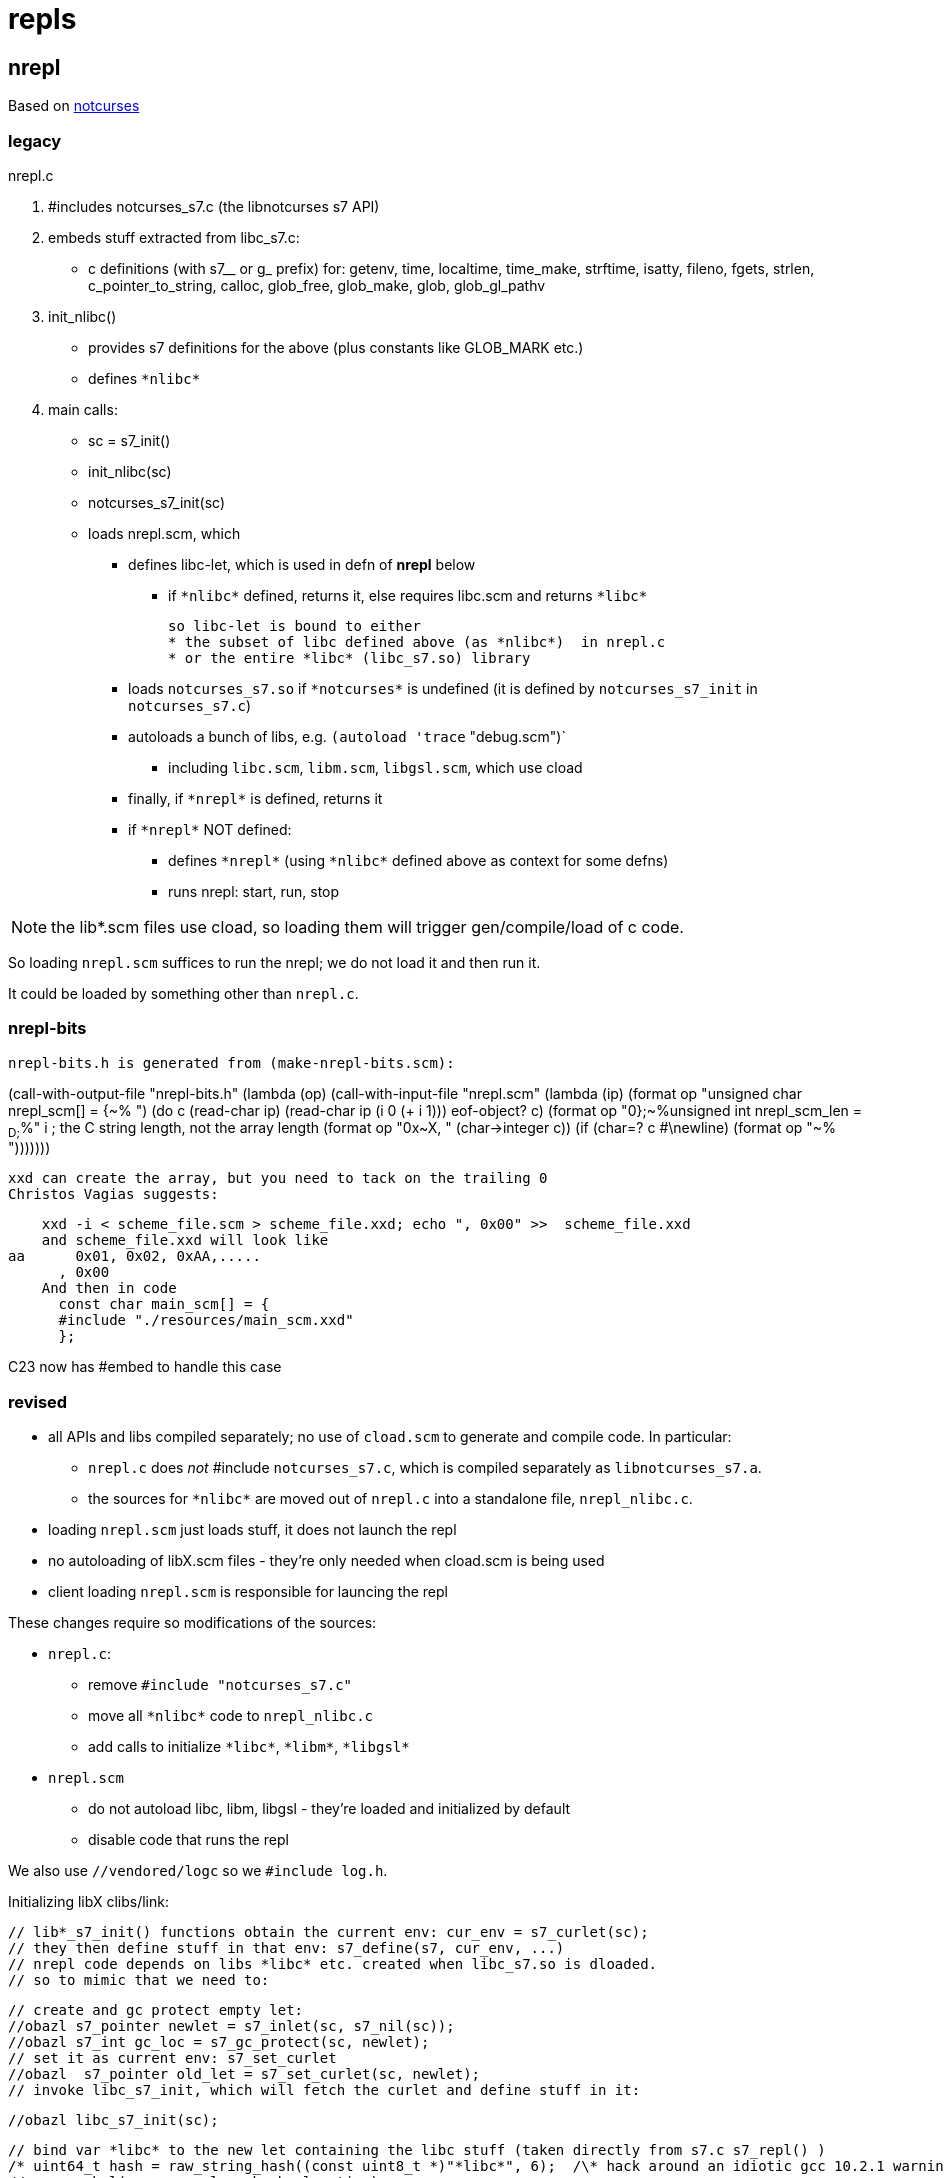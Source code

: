 = repls

== nrepl

Based on link:https://github.com/dankamongmen/notcurses[notcurses]

=== legacy

nrepl.c

a. #includes notcurses_s7.c (the libnotcurses s7 API)

b. embeds stuff extracted from libc_s7.c:
   * c definitions (with s7__ or g_ prefix) for: getenv, time,
    localtime, time_make, strftime, isatty, fileno, fgets, strlen,
    c_pointer_to_string, calloc, glob_free, glob_make, glob,
    glob_gl_pathv

c. init_nlibc()
  * provides s7 definitions for the above (plus constants like GLOB_MARK etc.)
  * defines `\*nlibc*`

d. main calls:
  * sc = s7_init()
  * init_nlibc(sc)
  * notcurses_s7_init(sc)
  * loads nrepl.scm, which
     ** defines libc-let, which is used in defn of *nrepl* below
         *** if `\*nlibc*` defined, returns it, else requires libc.scm and returns `\*libc*`
+
  so libc-let is bound to either
  * the subset of libc defined above (as *nlibc*)  in nrepl.c
  * or the entire *libc* (libc_s7.so) library
+
     ** loads `notcurses_s7.so` if `\*notcurses*` is undefined (it is defined by `notcurses_s7_init` in `notcurses_s7.c`)
     ** autoloads a bunch of libs, e.g. `(autoload 'trace` "debug.scm")`
       *** including `libc.scm`, `libm.scm`, `libgsl.scm`, which use cload
     ** finally, if `\*nrepl*` is defined, returns it
     ** if `\*nrepl*` NOT defined:
       *** defines `\*nrepl*` (using `\*nlibc*` defined above as context for some defns)
       *** runs nrepl: start, run, stop

NOTE: the lib*.scm files use cload, so loading them will trigger
gen/compile/load of c code.

So loading `nrepl.scm` suffices to run the nrepl; we do not load it and then run it.

It could be loaded by something other than `nrepl.c`.

=== nrepl-bits

  nrepl-bits.h is generated from (make-nrepl-bits.scm):

(call-with-output-file "nrepl-bits.h"
  (lambda (op)
    (call-with-input-file "nrepl.scm"
      (lambda (ip)
	(format op "unsigned char nrepl_scm[] = {~%  ")
	(do ((c (read-char ip) (read-char ip))
	     (i 0 (+ i 1)))
	    ((eof-object? c)
	     (format op "0};~%unsigned int nrepl_scm_len = ~D;~%" i)) ; the C string length, not the array length
	  (format op "0x~X, " (char->integer c))
	  (if (char=? c #\newline)
	      (format op "~%  ")))))))

  xxd can create the array, but you need to tack on the trailing 0
  Christos Vagias suggests:

    xxd -i < scheme_file.scm > scheme_file.xxd; echo ", 0x00" >>  scheme_file.xxd
    and scheme_file.xxd will look like
aa      0x01, 0x02, 0xAA,.....
      , 0x00
    And then in code
      const char main_scm[] = {
      #include "./resources/main_scm.xxd"
      };

C23 now has #embed to handle this case



=== revised

* all APIs and libs compiled separately; no use of `cload.scm` to generate and compile code. In particular:
  ** `nrepl.c` does _not_ #include `notcurses_s7.c`, which is compiled separately as `libnotcurses_s7.a`.
  ** the sources for `\*nlibc*` are moved out of `nrepl.c` into a standalone file, `nrepl_nlibc.c`.
* loading `nrepl.scm` just loads stuff, it does not launch the repl
* no autoloading of libX.scm files - they're only needed when cload.scm is being used
* client loading `nrepl.scm` is responsible for launcing the repl

These changes require so modifications of the sources:

* `nrepl.c`:
  ** remove `#include "notcurses_s7.c"`
  ** move all `\*nlibc*` code to `nrepl_nlibc.c`
  ** add calls to initialize `\*libc*`, `\*libm*`, `\*libgsl*`

* `nrepl.scm`
  ** do not autoload libc, libm, libgsl - they're loaded and initialized by default
  ** disable code that runs the repl


We also use `//vendored/logc` so we `#include log.h`.

Initializing libX clibs/link:

  // lib*_s7_init() functions obtain the current env: cur_env = s7_curlet(sc);
  // they then define stuff in that env: s7_define(s7, cur_env, ...)
  // nrepl code depends on libs *libc* etc. created when libc_s7.so is dloaded.
  // so to mimic that we need to:

  // create and gc protect empty let:
  //obazl s7_pointer newlet = s7_inlet(sc, s7_nil(sc));
  //obazl s7_int gc_loc = s7_gc_protect(sc, newlet);
  // set it as current env: s7_set_curlet
  //obazl  s7_pointer old_let = s7_set_curlet(sc, newlet);
  // invoke libc_s7_init, which will fetch the curlet and define stuff in it:

  //obazl libc_s7_init(sc);

  // bind var *libc* to the new let containing the libc stuff (taken directly from s7.c s7_repl() )
  /* uint64_t hash = raw_string_hash((const uint8_t *)"*libc*", 6);  /\* hack around an idiotic gcc 10.2.1 warning *\/ */
  // new_symbol(sc, name, len, hash, location)
  //  new_symbol(sc, "*libc*", 6, hash, hash % SYMBOL_TABLE_SIZE) => s7_make_symbol(sc, "*libc*");
  //  sc->undefined => s7_nil(sc)
  //obazl  s7_define(sc, s7_nil(sc), s7_make_symbol(sc, "*libc*"), newlet);
  // add it to *libraries* (code from s7.c):
  /* s7_pointer libs = global_slot(sc->libraries_symbol); */

  //obazl s7_pointer libs = s7_slot(sc, s7_make_symbol(sc, "*libraries*"));
  //obazl s7_slot_set_value(sc, libs, s7_cons(sc, s7_cons(sc, s7_make_semipermanent_string(sc, "libc.scm"), newlet), s7_slot_value(libs)));

